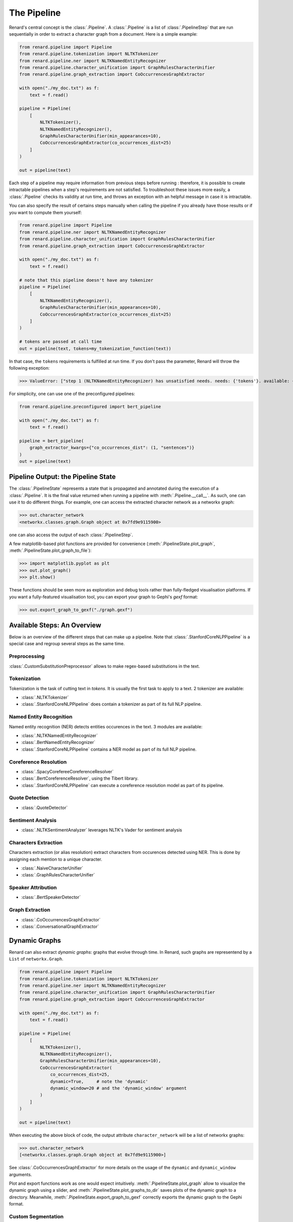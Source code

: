 ============
The Pipeline
============

Renard's central concept is the :class:`.Pipeline`. A
:class:`.Pipeline` is a list of :class:`.PipelineStep` that are run
sequentially in order to extract a character graph from a
document. Here is a simple example:

.. code-block:: python

   from renard.pipeline import Pipeline
   from renard.pipeline.tokenization import NLTKTokenizer
   from renard.pipeline.ner import NLTKNamedEntityRecognizer
   from renard.pipeline.character_unification import GraphRulesCharacterUnifier
   from renard.pipeline.graph_extraction import CoOccurrencesGraphExtractor

   with open("./my_doc.txt") as f:
       text = f.read()

   pipeline = Pipeline(
       [
           NLTKTokenizer(),
           NLTKNamedEntityRecognizer(),
           GraphRulesCharacterUnifier(min_appearances=10),
           CoOccurrencesGraphExtractor(co_occurrences_dist=25)
       ]
   )

   out = pipeline(text)


Each step of a pipeline may require information from previous steps
before running : therefore, it is possible to create intractable
pipelines when a step's requirements are not satisfied. To
troubleshoot these issues more easily, a :class:`.Pipeline` checks its
validity at run time, and throws an exception with an helpful message
in case it is intractable.

You can also specify the result of certains steps manually when
calling the pipeline if you already have those results or if you want
to compute them yourself:

.. code-block:: python

   from renard.pipeline import Pipeline
   from renard.pipeline.ner import NLTKNamedEntityRecognizer
   from renard.pipeline.character_unification import GraphRulesCharacterUnifier
   from renard.pipeline.graph_extraction import CoOccurrencesGraphExtractor

   with open("./my_doc.txt") as f:
       text = f.read()

   # note that this pipeline doesn't have any tokenizer
   pipeline = Pipeline(
       [
           NLTKNamedEntityRecognizer(),
           GraphRulesCharacterUnifier(min_appearances=10),
           CoOccurrencesGraphExtractor(co_occurrences_dist=25)
       ]
   )

   # tokens are passed at call time
   out = pipeline(text, tokens=my_tokenization_function(text))


In that case, the ``tokens`` requirements is fulfilled at run time. If
you don't pass the parameter, Renard will throw the following
exception:

>>> ValueError: ["step 1 (NLTKNamedEntityRecognizer) has unsatisfied needs. needs: {'tokens'}. available: {'text'}). missing: {'tokens'}."]


For simplicity, one can use one of the preconfigured pipelines:

.. code-block:: python

   from renard.pipeline.preconfigured import bert_pipeline

   with open("./my_doc.txt") as f:
       text = f.read()

   pipeline = bert_pipeline(
       graph_extractor_kwargs={"co_occurrences_dist": (1, "sentences")}
   )
   out = pipeline(text)


Pipeline Output: the Pipeline State
===================================

The :class:`.PipelineState` represents a state that is propagated and
annotated during the execution of a :class:`.Pipeline`. It is the
final value returned when running a pipeline with
:meth:`.Pipeline.__call__`. As such, one can use it to do different
things. For example, one can access the extracted character network as
a networkx graph:

>>> out.character_network
<networkx.classes.graph.Graph object at 0x7fd9e9115900>

one can also access the output of each :class:`.PipelineStep`.

A few matplotlib-based plot functions are provided for convenience
(:meth:`.PipelineState.plot_graph`,
:meth:`.PipelineState.plot_graph_to_file`):

>>> import matplotlib.pyplot as plt
>>> out.plot_graph()
>>> plt.show()

These functions should be seen more as exploration and debug tools
rather than fully-fledged visualisation platforms. If you want a
fully-featured visualisation tool, you can export your graph to
Gephi's `gexf` format:

>>> out.export_graph_to_gexf("./graph.gexf")


Available Steps: An Overview
============================

Below is an overview of the different steps that can make up a
pipeline. Note that :class:`.StanfordCoreNLPPipeline` is a special
case and regroup several steps as the same time.

Preprocessing
-------------

:class:`.CustomSubstitutionPreprocessor` allows to make regex-based
substitutions in the text.


Tokenization
------------

Tokenization is the task of cutting text in *tokens*. It is usually
the first task to apply to a text. 2 tokenizer are available:

- :class:`.NLTKTokenizer`
- :class:`.StanfordCoreNLPPipeline` does contain a tokenizer as part
  of its full NLP pipeline.


Named Entity Recognition
------------------------

Named entity recognition (NER) detects entities occurences in the
text. 3 modules are available:

- :class:`.NLTKNamedEntityRecognizer`
- :class:`.BertNamedEntityRecognizer`
- :class:`.StanfordCoreNLPPipeline` contains a NER model as part of
  its full NLP pipeline.


Coreference Resolution
----------------------

- :class:`.SpacyCorefereeCoreferenceResolver`
- :class:`.BertCoreferenceResolver`, using the Tibert library.
- :class:`.StanfordCoreNLPPipeline` can execute a coreference
  resolution model as part of its pipeline.


Quote Detection
---------------

- :class:`.QuoteDetector`


Sentiment Analysis
------------------

- :class:`.NLTKSentimentAnalyzer` leverages NLTK's Vader for sentiment
  analysis


Characters Extraction
---------------------

Characters extraction (or alias resolution) extract characters from
occurences detected using NER. This is done by assigning each mention
to a unique character.

- :class:`.NaiveCharacterUnifier`
- :class:`.GraphRulesCharacterUnifier`


Speaker Attribution
-------------------

- :class:`.BertSpeakerDetector`


Graph Extraction
----------------

- :class:`.CoOccurrencesGraphExtractor`
- :class:`.ConversationalGraphExtractor`


Dynamic Graphs
==============

Renard can also extract *dynamic graphs*: graphs that evolve through
time. In Renard, such graphs are representend by a ``List`` of
``networkx.Graph``.

.. code-block:: python

   from renard.pipeline import Pipeline
   from renard.pipeline.tokenization import NLTKTokenizer
   from renard.pipeline.ner import NLTKNamedEntityRecognizer
   from renard.pipeline.character_unification import GraphRulesCharacterUnifier
   from renard.pipeline.graph_extraction import CoOccurrencesGraphExtractor

   with open("./my_doc.txt") as f:
       text = f.read()

   pipeline = Pipeline(
       [
           NLTKTokenizer(),
           NLTKNamedEntityRecognizer(),
           GraphRulesCharacterUnifier(min_appearances=10),
           CoOccurrencesGraphExtractor(
	       co_occurrences_dist=25,
	       dynamic=True,     # note the 'dynamic'
	       dynamic_window=20 # and the 'dynamic_window' argument
	   )
       ]
   )

   out = pipeline(text)


When executing the above block of code, the output attribute
``character_network`` will be a list of networkx graphs:

>>> out.character_network
[<networkx.classes.graph.Graph object at 0x7fd9e9115900>]

See :class:`.CoOccurrencesGraphExtractor` for more details on the
usage of the ``dynamic`` and ``dynamic_window`` arguments.

Plot and export functions work as one would expect
intuitively. :meth:`.PipelineState.plot_graph` allow to visualize the
dynamic graph using a slider, and
:meth:`.PipelineState.plot_graphs_to_dir` saves plots of the dynamic
graph to a directory. Meanwhile,
:meth:`.PipelineState.export_graph_to_gexf` correctly exports the
dynamic graph to the Gephi format.


Custom Segmentation
-------------------

The ``dynamic_window`` parameter of
:class:`.CoOccurencesGraphExtractor` determines the segmentation of
the dynamic networks, in number of interactions. In the example above,
a new graph will be created for each 20 interactions.

While one can rely on the arguments of the graph extractor of the
pipeline to determine the dynamic window, Renard allows to specify a
custom segmentation of a text with the ``dynamic_blocks``
argument. When running a pipeline, you can cut your text however you
want and pass this argument instead of the usual text:


.. code-block:: python

   from renard.pipeline import Pipeline
   from renard.pipeline.tokenization import NLTKTokenizer
   from renard.pipeline.ner import NLTKNamedEntityRecognizer
   from renard.pipeline.character_unification import GraphRulesCharacterUnifier
   from renard.pipeline.graph_extraction import CoOccurrencesGraphExtractor
   from renard.utils import block_bounds

   with open("./my_doc.txt") as f:
       text = f.read()

   # let's suppose the 'cut_into_chapters' function cut the text into chapters.
   chapters = cut_into_chapters(text)

   pipeline = Pipeline(
       [
           NLTKTokenizer(),
           NLTKNamedEntityRecognizer(),
           GraphRulesCharacterUnifier(),
           CoOccurrencesGraphExtractor(co_occurrences_dist=25, dynamic=True)
       ]
   )

   # the 'block_bounds' function automatically extracts the boundaries of your
   # block of text.
   out = pipeline(text, dynamic_blocks=block_bounds(chapters))



Multilingual Support
====================

Renard supports multiple languages. By default, a :class:`.Pipeline`
is configured for English, but can create a pipeline for any language
*as long as all of its steps support it*. To configure a pipeline for
another language, you can pass the ISO 639-3 code of the language you
want:

.. code-block:: python

   from renard.pipeline import Pipeline
   from renard.pipeline.tokenization import NLTKTokenizer
   from renard.pipeline.ner import BertNamedEntityRecognizer
   from renard.pipeline.character_unification import GraphRulesCharacterUnifier
   from renard.pipeline.graph_extraction import CoOccurrencesGraphExtractor

   with open("./my_doc_in_french.txt") as f:
       text = f.read()

   pipeline = Pipeline(
       [
           NLTKTokenizer(),
           BertNamedEntityRecognizer(),
           GraphRulesCharacterUnifier(min_appearances=10),
           CoOccurrencesGraphExtractor(co_occurrences_dist=25)
       ],
       lang="fra" # ISO 639-3 language code for french
   )

   out = pipeline(text)


This pipeline is valid because :class:`.NLTKTokenizer`,
:class:`.BertNamedEntityRecognizer` and
:class:`.GraphRulesCharacterUnifier` all support french, and that
:class:`.CoOccurencesGraphExtractor` works for any language. If that
pipeline was invalid, Renard would display an error message explaining
why. Renard can perform this language check because each step
explicitely indicates which languages it supports by overriding the
:meth:`.PipelineStep.supported_langs` method. This method returns the
sets of languages supported by a step as ISO 639-3 codes. The special
string ``"any"`` is used to indicate that the step works regardless of
language. If the method is not overrided, the default is english
support only.
